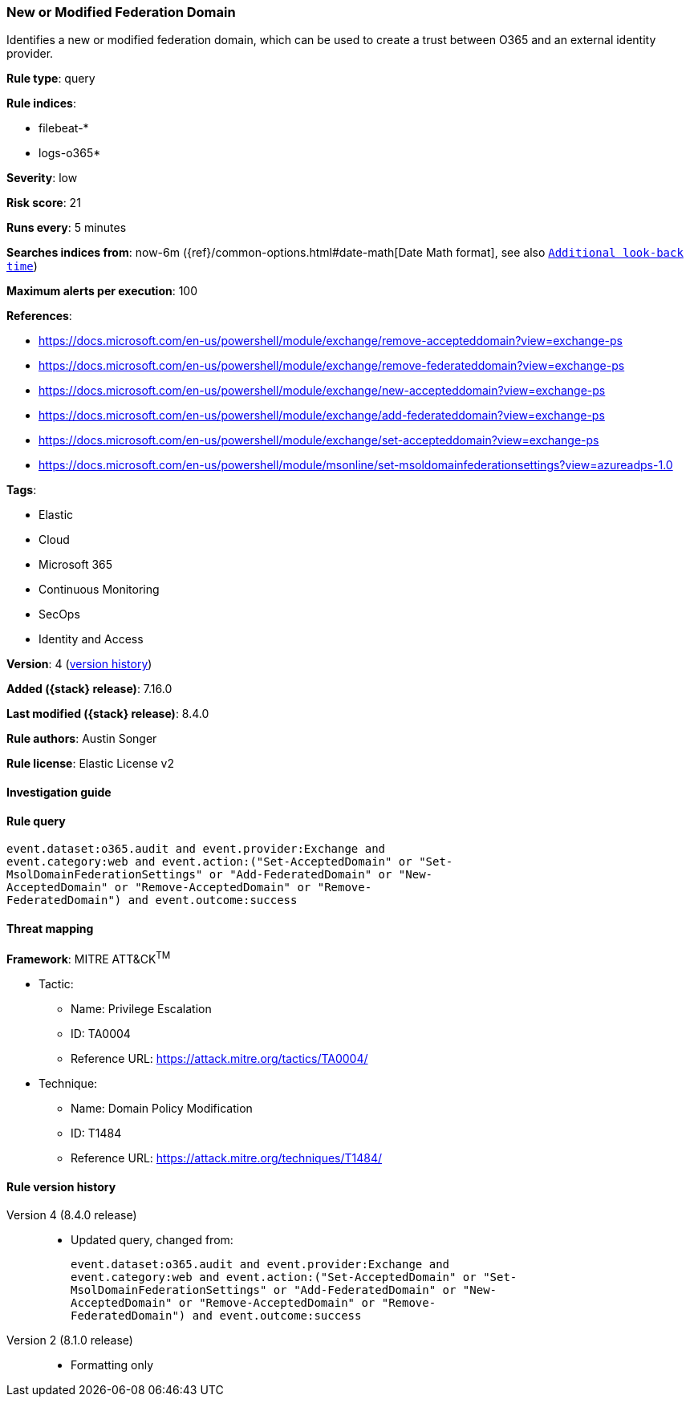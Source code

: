 [[new-or-modified-federation-domain]]
=== New or Modified Federation Domain

Identifies a new or modified federation domain, which can be used to create a trust between O365 and an external identity provider.

*Rule type*: query

*Rule indices*:

* filebeat-*
* logs-o365*

*Severity*: low

*Risk score*: 21

*Runs every*: 5 minutes

*Searches indices from*: now-6m ({ref}/common-options.html#date-math[Date Math format], see also <<rule-schedule, `Additional look-back time`>>)

*Maximum alerts per execution*: 100

*References*:

* https://docs.microsoft.com/en-us/powershell/module/exchange/remove-accepteddomain?view=exchange-ps
* https://docs.microsoft.com/en-us/powershell/module/exchange/remove-federateddomain?view=exchange-ps
* https://docs.microsoft.com/en-us/powershell/module/exchange/new-accepteddomain?view=exchange-ps
* https://docs.microsoft.com/en-us/powershell/module/exchange/add-federateddomain?view=exchange-ps
* https://docs.microsoft.com/en-us/powershell/module/exchange/set-accepteddomain?view=exchange-ps
* https://docs.microsoft.com/en-us/powershell/module/msonline/set-msoldomainfederationsettings?view=azureadps-1.0

*Tags*:

* Elastic
* Cloud
* Microsoft 365
* Continuous Monitoring
* SecOps
* Identity and Access

*Version*: 4 (<<new-or-modified-federation-domain-history, version history>>)

*Added ({stack} release)*: 7.16.0

*Last modified ({stack} release)*: 8.4.0

*Rule authors*: Austin Songer

*Rule license*: Elastic License v2

==== Investigation guide


[source,markdown]
----------------------------------

----------------------------------


==== Rule query


[source,js]
----------------------------------
event.dataset:o365.audit and event.provider:Exchange and
event.category:web and event.action:("Set-AcceptedDomain" or "Set-
MsolDomainFederationSettings" or "Add-FederatedDomain" or "New-
AcceptedDomain" or "Remove-AcceptedDomain" or "Remove-
FederatedDomain") and event.outcome:success
----------------------------------

==== Threat mapping

*Framework*: MITRE ATT&CK^TM^

* Tactic:
** Name: Privilege Escalation
** ID: TA0004
** Reference URL: https://attack.mitre.org/tactics/TA0004/
* Technique:
** Name: Domain Policy Modification
** ID: T1484
** Reference URL: https://attack.mitre.org/techniques/T1484/

[[new-or-modified-federation-domain-history]]
==== Rule version history

Version 4 (8.4.0 release)::
* Updated query, changed from:
+
[source, js]
----------------------------------
event.dataset:o365.audit and event.provider:Exchange and
event.category:web and event.action:("Set-AcceptedDomain" or "Set-
MsolDomainFederationSettings" or "Add-FederatedDomain" or "New-
AcceptedDomain" or "Remove-AcceptedDomain" or "Remove-
FederatedDomain") and event.outcome:success
----------------------------------

Version 2 (8.1.0 release)::
* Formatting only


